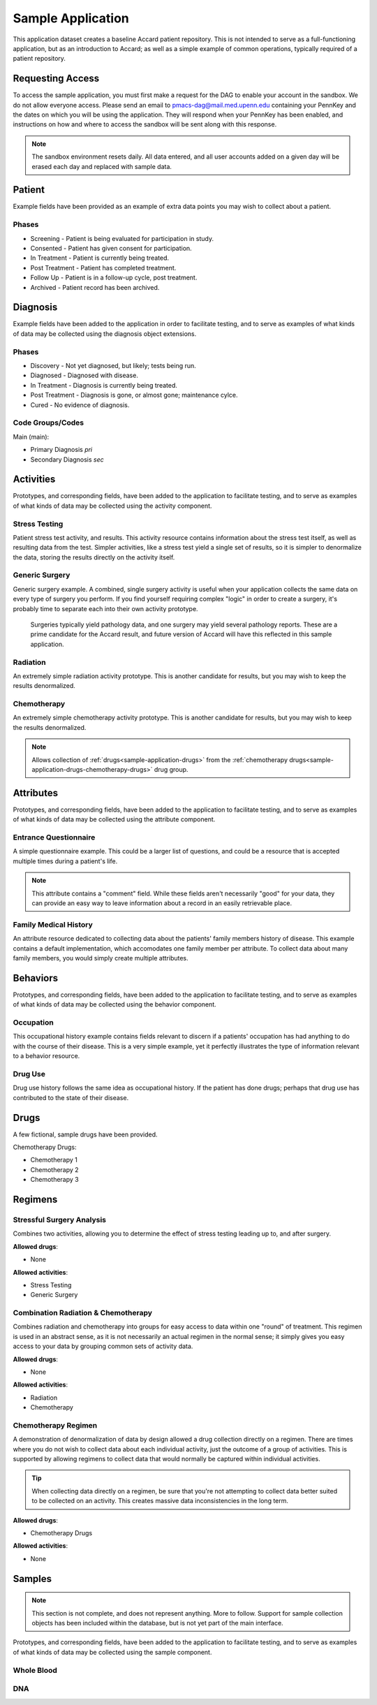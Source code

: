 Sample Application
==================

This application dataset creates a baseline Accard patient repository. This is not intended to serve as a full-functioning application, but as an introduction to Accard; as well as a simple example of common operations, typically required of a patient repository.

.. _sample-application-access:

Requesting Access
-----------------

To access the sample application, you must first make a request for the DAG to enable your account in the sandbox. We do not allow everyone access. Please send an email to pmacs-dag@mail.med.upenn.edu containing your PennKey and the dates on which you will be using the application. They will respond when your PennKey has been enabled, and instructions on how and where to access the sandbox will be sent along with this response.

.. note::
    The sandbox environment resets daily. All data entered, and all user accounts added on a given day will be erased each day and replaced with sample data.


Patient
-------
Example fields have been provided as an example of extra data points you may wish to collect about a patient. 

Phases
~~~~~~

* Screening - Patient is being evaluated for participation in study.
* Consented - Patient has given consent for participation.
* In Treatment - Patient is currently being treated.
* Post Treatment - Patient has completed treatment.
* Follow Up - Patient is in a follow-up cycle, post treatment.
* Archived - Patient record has been archived.


Diagnosis
---------

Example fields have been added to the application in order to facilitate testing, and to serve as examples of what kinds of data may be collected using the diagnosis object extensions.

Phases
~~~~~~

* Discovery - Not yet diagnosed, but likely; tests being run.
* Diagnosed - Diagnosed with disease.
* In Treatment - Diagnosis is currently being treated.
* Post Treatment - Diagnosis is gone, or almost gone; maintenance cylce.
* Cured - No evidence of diagnosis.

Code Groups/Codes
~~~~~~~~~~~~~~~~~

Main (main):

* Primary Diagnosis *pri*
* Secondary Diagnosis *sec*


Activities
----------
Prototypes, and corresponding fields, have been added to the application to facilitate testing, and to serve as examples of what kinds of data may be collected using the activity component.

Stress Testing
~~~~~~~~~~~~~~
Patient stress test activity, and results. This activity resource contains information about the stress test itself, as well as resulting data from the test. Simpler activities, like a stress test yield a single set of results, so it is simpler to denormalize the data, storing the results directly on the activity itself.

Generic Surgery
~~~~~~~~~~~~~~~
Generic surgery example. A combined, single surgery activity is useful when your application collects the same data on every type of surgery you perform. If you find yourself requiring complex "logic" in order to create a surgery, it's probably time to separate each into their own activity prototype.

    Surgeries typically yield pathology data, and one surgery may yield several pathology reports. These are a prime candidate for the Accard result, and future version of Accard will have this reflected in this sample application.

Radiation
~~~~~~~~~
An extremely simple radiation activity prototype. This is another candidate for results, but you may wish to keep the results denormalized.

Chemotherapy
~~~~~~~~~~~~
An extremely simple chemotherapy activity prototype. This is another candidate for results, but you may wish to keep the results denormalized.

.. note::
    Allows collection of :ref:`drugs<sample-application-drugs>` from the :ref:`chemotherapy drugs<sample-application-drugs-chemotherapy-drugs>` drug group.


Attributes
----------
Prototypes, and corresponding fields, have been added to the application to facilitate testing, and to serve as examples of what kinds of data may be collected using the attribute component.

Entrance Questionnaire
~~~~~~~~~~~~~~~~~~~~~~
A simple questionnaire example. This could be a larger list of questions, and could be a resource that is accepted multiple times during a patient's life.

.. note::
    This attribute contains a "comment" field. While these fields aren't necessarily "good" for your data, they can provide an easy way to leave information about a record in an easily retrievable place.

Family Medical History
~~~~~~~~~~~~~~~~~~~~~~
An attribute resource dedicated to collecting data about the patients' family members history of disease. This example contains a default implementation, which accomodates one family member per attribute. To collect data about many family members, you would simply create multiple attributes.


Behaviors
---------
Prototypes, and corresponding fields, have been added to the application to facilitate testing, and to serve as examples of what kinds of data may be collected using the behavior component.

Occupation
~~~~~~~~~~
This occupational history example contains fields relevant to discern if a patients' occupation has had anything to do with the course of their disease. This is a very simple example, yet it perfectly illustrates the type of information relevant to a behavior resource.

Drug Use
~~~~~~~~
Drug use history follows the same idea as occupational history. If the patient has done drugs; perhaps that drug use has contributed to the state of their disease.

.. _sample-application-drugs:

Drugs
-----
A few fictional, sample drugs have been provided.

.. _sample-application-drugs-chemotherapy-drugs:

Chemotherapy Drugs:

* Chemotherapy 1
* Chemotherapy 2
* Chemotherapy 3


Regimens
--------

Stressful Surgery Analysis
~~~~~~~~~~~~~~~~~~~~~~~~~~
Combines two activities, allowing you to determine the effect of stress testing leading up to, and after surgery.

**Allowed drugs**:

* None

**Allowed activities**:

* Stress Testing
* Generic Surgery

Combination Radiation & Chemotherapy
~~~~~~~~~~~~~~~~~~~~~~~~~~~~~~~~~~~~
Combines radiation and chemotherapy into groups for easy access to data within one "round" of treatment. This regimen is used in an abstract sense, as it is not necessarily an actual regimen in the normal sense; it simply gives you easy access to your data by grouping common sets of activity data.

**Allowed drugs**:

* None

**Allowed activities**:

* Radiation
* Chemotherapy

Chemotherapy Regimen
~~~~~~~~~~~~~~~~~~~~
A demonstration of denormalization of data by design allowed a drug collection directly on a regimen. There are times where you do not wish to collect data about each individual activity, just the outcome of a group of activities. This is supported by allowing regimens to collect data that would normally be captured within individual activities.

.. tip::
    When collecting data directly on a regimen, be sure that you're not attempting to collect data better suited to be collected on an activity. This creates massive data inconsistencies in the long term.

**Allowed drugs**:

* Chemotherapy Drugs

**Allowed activities**:

* None

Samples
-------

.. note::
    This section is not complete, and does not represent anything. More to follow. Support for sample collection objects has been included within the database, but is not yet part of the main interface.


Prototypes, and corresponding fields, have been added to the application to facilitate testing, and to serve as examples of what kinds of data may be collected using the sample component.

Whole Blood
~~~~~~~~~~~

DNA
~~~



